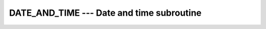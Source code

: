..
  Copyright 1988-2021 Free Software Foundation, Inc.
  This is part of the GCC manual.
  For copying conditions, see the GPL license file

.. _date_and_time:

DATE_AND_TIME --- Date and time subroutine
******************************************

.. index:: DATE_AND_TIME

.. index:: date, current

.. index:: current date

.. index:: time, current

.. index:: current time

.. function:: DATE_AND_TIME(DATE, TIME, ZONE, VALUES)

  ``DATE_AND_TIME(DATE, TIME, ZONE, VALUES)`` gets the corresponding date and
  time information from the real-time system clock.  :samp:`{DATE}` is
  ``INTENT(OUT)`` and has form ccyymmdd.  :samp:`{TIME}` is ``INTENT(OUT)`` and
  has form hhmmss.sss.  :samp:`{ZONE}` is ``INTENT(OUT)`` and has form (+-)hhmm,
  representing the difference with respect to Coordinated Universal Time (UTC).
  Unavailable time and date parameters return blanks.

  :param DATE:
    (Optional) The type shall be ``CHARACTER(LEN=8)``
    or larger, and of default kind.

  :param TIME:
    (Optional) The type shall be ``CHARACTER(LEN=10)``
    or larger, and of default kind.

  :param ZONE:
    (Optional) The type shall be ``CHARACTER(LEN=5)``
    or larger, and of default kind.

  :param VALUES:
    (Optional) The type shall be ``INTEGER(8)``.

  :return:
    None

  :samp:`{Standard}:`
    Fortran 90 and later

  :samp:`{Class}:`
    Subroutine

  :samp:`{Syntax}:`

  .. code-block:: fortran

    CALL DATE_AND_TIME([DATE, TIME, ZONE, VALUES])

  :samp:`{Example}:`

    .. code-block:: fortran

      program test_time_and_date
          character(8)  :: date
          character(10) :: time
          character(5)  :: zone
          integer,dimension(8) :: values
          ! using keyword arguments
          call date_and_time(date,time,zone,values)
          call date_and_time(DATE=date,ZONE=zone)
          call date_and_time(TIME=time)
          call date_and_time(VALUES=values)
          print '(a,2x,a,2x,a)', date, time, zone
          print '(8i5)', values
      end program test_time_and_date

  :samp:`{See also}:`
    :ref:`CPU_TIME`, 
    :ref:`SYSTEM_CLOCK`


